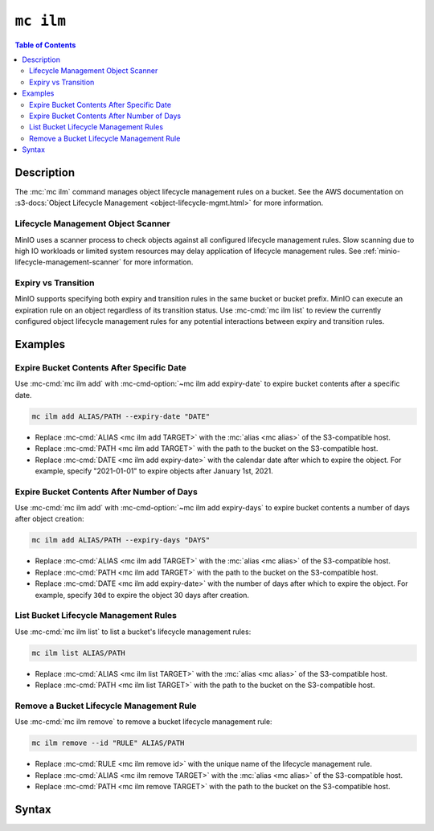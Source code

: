==========
``mc ilm``
==========

.. default-domain:: minio

.. contents:: Table of Contents
   :local:
   :depth: 2

.. mc:: mc ilm

Description
-----------

.. start-mc-ilm-desc

The :mc:`mc ilm` command manages object lifecycle management
rules on a bucket. See the AWS documentation on 
:s3-docs:`Object Lifecycle Management <object-lifecycle-mgmt.html>` for more
information.

.. end-mc-ilm-desc

Lifecycle Management Object Scanner
~~~~~~~~~~~~~~~~~~~~~~~~~~~~~~~~~~~

MinIO uses a scanner process to check objects against all configured
lifecycle management rules. Slow scanning due to high IO workloads or
limited system resources may delay application of lifecycle management
rules. See :ref:`minio-lifecycle-management-scanner` for more information.

Expiry vs Transition
~~~~~~~~~~~~~~~~~~~~

MinIO supports specifying both expiry and transition rules in the same
bucket or bucket prefix. MinIO can execute an expiration rule on an object
regardless of its transition status. Use
:mc-cmd:`mc ilm list` to review the currently configured object lifecycle
management rules for any potential interactions between expiry and transition
rules.

Examples
--------

Expire Bucket Contents After Specific Date
~~~~~~~~~~~~~~~~~~~~~~~~~~~~~~~~~~~~~~~~~~

Use :mc-cmd:`mc ilm add` with :mc-cmd-option:`~mc ilm add expiry-date` to
expire bucket contents after a specific date.

.. code-block:: shell
   :class: copyable

   mc ilm add ALIAS/PATH --expiry-date "DATE"

- Replace :mc-cmd:`ALIAS <mc ilm add TARGET>` with the 
  :mc:`alias <mc alias>` of the S3-compatible host.

- Replace :mc-cmd:`PATH <mc ilm add TARGET>` with the path to the bucket on the
  S3-compatible host.

- Replace :mc-cmd:`DATE <mc ilm add expiry-date>` with the calendar date after
  which to expire the object. For example, specify "2021-01-01" to expire
  objects after January 1st, 2021.

Expire Bucket Contents After Number of Days
~~~~~~~~~~~~~~~~~~~~~~~~~~~~~~~~~~~~~~~~~~~

Use :mc-cmd:`mc ilm add` with :mc-cmd-option:`~mc ilm add expiry-days` to
expire bucket contents a number of days after object creation:

.. code-block:: shell
   :class: copyable

   mc ilm add ALIAS/PATH --expiry-days "DAYS" 

- Replace :mc-cmd:`ALIAS <mc ilm add TARGET>` with the 
  :mc:`alias <mc alias>` of the S3-compatible host.

- Replace :mc-cmd:`PATH <mc ilm add TARGET>` with the path to the bucket on the
  S3-compatible host.

- Replace :mc-cmd:`DATE <mc ilm add expiry-date>` with the number of days after
  which to expire the object. For example, specify ``30d`` to expire the
  object 30 days after creation.

List Bucket Lifecycle Management Rules
~~~~~~~~~~~~~~~~~~~~~~~~~~~~~~~~~~~~~~

Use :mc-cmd:`mc ilm list` to list a bucket's lifecycle management rules:

.. code-block:: shell
   :class: copyable

   mc ilm list ALIAS/PATH

- Replace :mc-cmd:`ALIAS <mc ilm list TARGET>` with the 
  :mc:`alias <mc alias>` of the S3-compatible host.

- Replace :mc-cmd:`PATH <mc ilm list TARGET>` with the path to the bucket on the
  S3-compatible host.

Remove a Bucket Lifecycle Management Rule
~~~~~~~~~~~~~~~~~~~~~~~~~~~~~~~~~~~~~~~~~

Use :mc-cmd:`mc ilm remove` to remove a bucket lifecycle management rule:

.. code-block:: shell
   :class: copyable

   mc ilm remove --id "RULE" ALIAS/PATH

- Replace :mc-cmd:`RULE <mc ilm remove id>` with the unique name of the lifecycle
  management rule.

- Replace :mc-cmd:`ALIAS <mc ilm remove TARGET>` with the 
  :mc:`alias <mc alias>` of the S3-compatible host.

- Replace :mc-cmd:`PATH <mc ilm remove TARGET>` with the path to the bucket on the
  S3-compatible host.


Syntax
------

.. mc-cmd:: list
   :fullpath:

   Lists the current lifecycle management rules of the specified bucket. The
   subcommand has the following syntax:

   .. code-block:: shell
      :class: copyable

      mc ilm list TARGET [FLAGS]

   The subcommand supports the following arguments:

   .. mc-cmd:: TARGET

      *Required* The full path to the bucket from which to list existing 
      lifecycle management rules. Specify the :mc-cmd:`alias <mc alias>` 
      of a configured S3 service as the prefix to the ``TARGET`` path.

      For example:

      .. code-block:: shell

         mc ilm list play/mybucket
   
   .. mc-cmd:: expiry
      :option:

      :mc-cmd:`mc ilm` returns only fields related to lifecycle rule expiration.

   .. mc-cmd:: transition
      :option:

      :mc-cmd:`mc ilm` returns only fields related to lifecycle rule transition.

   .. mc-cmd:: minimum
      :option:

      :mc-cmd:`mc ilm` returns only the following fields:
            
      - ``id``
      - ``prefix``
      - ``status``
      - ``transition set``
      - ``expiry set``

.. mc-cmd:: add
   :fullpath:

   Adds a new bucket lifecycle management rules. The command has
   the following syntax:

   .. code-block:: shell
      :class: copyable

      mc ilm add TARGET [FLAGS]

   .. mc-cmd:: TARGET
      
      *Required* 
      
      The full path to the bucket from which to add the lifecycle
      management rule. Specify the :mc-cmd:`alias <mc alias>` of a configured S3
      service as the prefix to the ``TARGET`` path.

      For example:

      .. code-block:: shell

         mc ilm add play/mybucket [FLAGS] 

   .. mc-cmd:: prefix
      :option:
      
      The path to the specific subset of the :mc-cmd:`~mc ilm add TARGET` bucket
      on which to apply the lifecycle configuration rule. MinIO appends the
      :mc-cmd-option:`~mc ilm add prefix` field to the ``TARGET`` path to
      construct the full path.

      Omit to apply the rule to the entire ``TARGET`` bucket.

   .. mc-cmd:: tags
      :option:

      One or more ampersand ``&``-delimited key-value pairs describing 
      the object tags to which to apply the lifecycle configuration rule.

      This option is mutually exclusive with the following option:

      - :mc-cmd-option:`~mc ilm add expired-object-delete-marker`

   .. mc-cmd:: expiry-date
      :option:

      The ISO-8601-formatted calendar date until which MinIO retains an object
      after being created. MinIO marks the object for deletion once the
      system host datetime passes that calendar date.

      Specifying a calendar date that is *prior* to the current system host
      datetime marks all objects covered by the rule for deletion.

      For versioned buckets, the expiry rule applies only to the *current*
      object version. Use the 
      :mc-cmd-option:`~mc ilm add noncurrentversion-expiration-days` option
      to apply expiration behavior to noncurrent object versions.

      MinIO uses a scanner process to check objects against all configured
      lifecycle management rules. Slow scanning due to high IO workloads or
      limited system resources may delay application of lifecycle management
      rules. See :ref:`minio-lifecycle-management-scanner` for more information.

      Mutually exclusive with the following options:

      - :mc-cmd-option:`~mc ilm add expiry-days`
      - :mc-cmd-option:`~mc ilm add expired-object-delete-marker`

   .. mc-cmd:: expiry-days
      :option:

      The number of days to retain an object after being created. MinIO
      marks the object for deletion after the specified number of days pass.

      For versioned buckets, the expiry rule applies only to the *current*
      object version. Use the 
      :mc-cmd-option:`~mc ilm add noncurrentversion-expiration-days` option
      to apply expiration behavior to noncurrent object versions.

      MinIO uses a scanner process to check objects against all configured
      lifecycle management rules. Slow scanning due to high IO workloads or
      limited system resources may delay application of lifecycle management
      rules. See :ref:`minio-lifecycle-management-scanner` for more information.

      Mutually exclusive with the following options:

      - :mc-cmd-option:`~mc ilm add expiry-date`
      - :mc-cmd-option:`~mc ilm add expired-object-delete-marker`

   .. mc-cmd:: noncurrentversion-expiration-days
      :option:

      The number of days to retain an object version after becoming 
      *non-current* (i.e. a different version of that object is now the `HEAD`).
      MinIO marks noncurrent object versions for deletion after the 
      specified number of days pass.

      This option has the same behavior as the 
      S3 ``NoncurrentVersionExpiration`` action.

      MinIO uses a scanner process to check objects against all configured
      lifecycle management rules. Slow scanning due to high IO workloads or
      limited system resources may delay application of lifecycle management
      rules. See :ref:`minio-lifecycle-management-scanner` for more information.

   .. mc-cmd:: expired-object-delete-marker
      :option:

      Specify this option to direct MinIO to remove delete markers for
      objects with no remaining object versions. Specifically, the delete
      marker is the *only* remaining "version" of the given object.

      This option is mutually exclusive with the following option:
      
      - :mc-cmd-option:`~mc ilm add tags`
      - :mc-cmd-option:`~mc ilm add expiry-date`
      - :mc-cmd-option:`~mc ilm add expiry-days`

      MinIO uses a scanner process to check objects against all configured
      lifecycle management rules. Slow scanning due to high IO workloads or
      limited system resources may delay application of lifecycle management
      rules. See :ref:`minio-lifecycle-management-scanner` for more information.

   .. mc-cmd:: transition-date
      :option:

      The ISO-8601-formatted calendar date after which MinIO marks an object as
      eligible for transition to the remote tier. MinIO transitions the object
      to the configured remote storage tier specified to the 
      :mc-cmd-option:`~mc ilm add storage-class` once the system host datetime
      passes that calendar date.

      For versioned buckets, the transition rule applies only to the *current*
      object version. Use the 
      :mc-cmd-option:`~mc ilm add noncurrentversion-transition-days` option
      to apply transition behavior to noncurrent object versions.

      MinIO uses a scanner process to check objects against all configured
      lifecycle management rules. Slow scanning due to high IO workloads or
      limited system resources may delay application of lifecycle management
      rules. See :ref:`minio-lifecycle-management-scanner` for more information.
            
   .. mc-cmd:: transition-days
      :option:

      The number of calendar days from object creation after which MinIO marks
      an object as eligible for transition. MinIO transitions the object to the
      configured remote storage tier specified to the 
      :mc-cmd-option:`~mc ilm add storage-class`. 

      For versioned buckets, the transition rule applies only to the *current*
      object version. Use the 
      :mc-cmd-option:`~mc ilm add noncurrentversion-transition-days` option
      to apply transition behavior to noncurrent object versions.

      MinIO uses a scanner process to check objects against all configured
      lifecycle management rules. Slow scanning due to high IO workloads or
      limited system resources may delay application of lifecycle management
      rules. See :ref:`minio-lifecycle-management-scanner` for more information.

   .. mc-cmd:: noncurrentversion-transition-days
      :option:

      The number of days an object has been non-current (i.e. replaced by a
      newer version of that same object) after which MinIO marks the object
      version as eligible for transition. MinIO transitions the object to the
      configured remote storage tier specified to the 
      :mc-cmd-option:`~mc ilm add storage-class` once the system host datetime
      passes that calendar date.

      This option has no effect on non-versioned buckets.

      This option has the same behavior as the 
      S3 ``NoncurrentVersionTransition`` action.

      MinIO uses a scanner process to check objects against all configured
      lifecycle management rules. Slow scanning due to high IO workloads or
      limited system resources may delay application of lifecycle management
      rules. See :ref:`minio-lifecycle-management-scanner` for more information.

   .. mc-cmd:: storage-class
      :option:

      The remote storage tier to which MinIO 
      :ref:`transition objects <minio-lifecycle-management-tiering>`.
      Specify a remote storage tier created by :mc-cmd:`mc admin tier`. 

      If using :mc-cmd:`mc ilm add` against an Amazon S3 service, this argument
      is the Amazon S3 storage class to transition objects covered by the rule.
      See :s3-docs:`Transition objects using Amazon S3 Lifecycle
      <lifecycle-transition-general-considerations.html>` for more information
      on S3 storage classes.

   .. mc-cmd:: disable
      :option:

      Disables the rule.

      To enable a disabled rule, specify ``--disable=false``

.. mc-cmd:: edit
   :fullpath:

   Edits an existing lifecycle management rule in the bucket. The command
   has the following syntax:

   .. code-block:: shell
      :class: copyable

      mc ilm edit --id "RULE_ID" TARGET [FLAGS]

   The command supports the following arguments:

   .. mc-cmd:: TARGET

      *Required* 
      
      The full path to the bucket from which to modify the 
      specified lifecycle management rule. Specify the :mc-cmd:`alias
      <mc alias>` of a configured S3 service as the prefix to the
      ``TARGET`` path.

      For example:

      .. code-block:: shell

         mc ilm edit --id "RULE_ID" play/mybucket [FLAGS]

   .. mc-cmd:: id
      :option:

      *Required*

      The unique ID of the rule. Use :mc-cmd:`mc ilm list` to list bucket rules
      and retrieve the ``id`` for the rule you want to modify.

   .. mc-cmd:: tags
      :option:

      One or more ampersand ``&``-delimited key-value pairs describing 
      the object tags to which to apply the lifecycle configuration rule.

      This option is mutually exclusive with the following option:

      - :mc-cmd-option:`~mc ilm edit expired-object-delete-marker`

   .. mc-cmd:: expiry-date
      :option:

      The ISO-8601-formatted calendar date until which MinIO retains an object
      after being created. MinIO marks the object for deletion once the
      system host datetime passes that calendar date.

      Specifying a calendar date that is *prior* to the current system host
      datetime marks all objects covered by the rule for deletion.

      For versioned buckets, the expiry rule applies only to the *current*
      object version. Use the 
      :mc-cmd-option:`~mc ilm edit noncurrentversion-expiration-days` option
      to apply expiration behavior to noncurrent object versions.

      MinIO uses a scanner process to check objects against all configured
      lifecycle management rules. Slow scanning due to high IO workloads or
      limited system resources may delay application of lifecycle management
      rules. See :ref:`minio-lifecycle-management-scanner` for more information.

      Mutually exclusive with the following options:

      - :mc-cmd-option:`~mc ilm edit expiry-days`
      - :mc-cmd-option:`~mc ilm edit expired-object-delete-marker`


   .. mc-cmd:: expiry-days
      :option:

      The number of days to retain an object after being created. MinIO
      marks the object for deletion after the specified number of days pass.

      For versioned buckets, the expiry rule applies only to the *current*
      object version. Use the 
      :mc-cmd-option:`~mc ilm edit noncurrentversion-expiration-days` option
      to apply expiration behavior to noncurrent object versions.

      MinIO uses a scanner process to check objects against all configured
      lifecycle management rules. Slow scanning due to high IO workloads or
      limited system resources may delay application of lifecycle management
      rules. See :ref:`minio-lifecycle-management-scanner` for more information.

      Mutually exclusive with the following options:

      - :mc-cmd-option:`~mc ilm edit expiry-date`
      - :mc-cmd-option:`~mc ilm edit expired-object-delete-marker`

   .. mc-cmd:: noncurrentversion-expiration-days
      :option:

      The number of days to retain an object version after becoming 
      *non-current* (i.e. a different version of that object is now the `HEAD`).
      MinIO marks noncurrent object versions for deletion after the 
      specified number of days pass.

      This option has the same behavior as the 
      S3 ``NoncurrentVersionExpiration`` action.

      MinIO uses a scanner process to check objects against all configured
      lifecycle management rules. Slow scanning due to high IO workloads or
      limited system resources may delay application of lifecycle management
      rules. See :ref:`minio-lifecycle-management-scanner` for more information.

   .. mc-cmd:: expired-object-delete-marker
      :option:

      Specify this option to direct MinIO to remove delete markers for
      objects with no remaining object versions. Specifically, the delete
      marker is the *only* remaining "version" of the given object.

      This option is mutually exclusive with the following option:
      
      - :mc-cmd-option:`~mc ilm edit tags`
      - :mc-cmd-option:`~mc ilm edit expiry-date`
      - :mc-cmd-option:`~mc ilm edit expiry-days`

      MinIO uses a scanner process to check objects against all configured
      lifecycle management rules. Slow scanning due to high IO workloads or
      limited system resources may delay application of lifecycle management
      rules. See :ref:`minio-lifecycle-management-scanner` for more information.

   .. mc-cmd:: transition-date
      :option:

      The ISO-8601-formatted calendar date after which MinIO marks an object as
      eligible for transition to the remote tier. MinIO transitions the object
      to the configured remote storage tier specified to the 
      :mc-cmd-option:`~mc ilm edit storage-class` once the system host datetime
      passes that calendar date.

      For versioned buckets, the transition rule applies only to the *current*
      object version. Use the 
      :mc-cmd-option:`~mc ilm edit noncurrentversion-transition-days` option
      to apply transition behavior to noncurrent object versions.

      MinIO uses a scanner process to check objects against all configured
      lifecycle management rules. Slow scanning due to high IO workloads or
      limited system resources may delay application of lifecycle management
      rules. See :ref:`minio-lifecycle-management-scanner` for more information.
            
   .. mc-cmd:: transition-days
      :option:

      The number of calendar days from object creation after which MinIO marks
      an object as eligible for transition. MinIO transitions the object to the
      configured remote storage tier specified to the 
      :mc-cmd-option:`~mc ilm edit storage-class`. 

      For versioned buckets, the transition rule applies only to the *current*
      object version. Use the 
      :mc-cmd-option:`~mc ilm edit noncurrentversion-transition-days` option
      to apply transition behavior to noncurrent object versions.

      MinIO uses a scanner process to check objects against all configured
      lifecycle management rules. Slow scanning due to high IO workloads or
      limited system resources may delay application of lifecycle management
      rules. See :ref:`minio-lifecycle-management-scanner` for more information.

   .. mc-cmd:: noncurrentversion-transition-days
      :option:

      The number of days an object has been non-current (i.e. replaced by a
      newer version of that same object) after which MinIO marks the object
      version as eligible for transition. MinIO transitions the object to the
      configured remote storage tier specified to the 
      :mc-cmd-option:`~mc ilm edit storage-class` once the system host datetime
      passes that calendar date.

      This option has no effect on non-versioned buckets.

      This option has the same behavior as the 
      S3 ``NoncurrentVersionTransition`` action.

      MinIO uses a scanner process to check objects against all configured
      lifecycle management rules. Slow scanning due to high IO workloads or
      limited system resources may delay application of lifecycle management
      rules. See :ref:`minio-lifecycle-management-scanner` for more information.

   .. mc-cmd:: storage-class
      :option:

      The remote storage tier to which MinIO 
      :ref:`transition objects <minio-lifecycle-management-tiering>`.
      Specify a remote storage tier created by :mc-cmd:`mc admin tier`. 

      If using :mc-cmd:`mc ilm edit` against an Amazon S3 service, this argument
      is the Amazon S3 storage class to transition objects covered by the rule.
      See :s3-docs:`Transition objects using Amazon S3 Lifecycle
      <lifecycle-transition-general-considerations.html>` for more information
      on S3 storage classes.

   .. mc-cmd:: disable
      :option:

      Disables the rule.

.. mc-cmd:: remove
   :fullpath:

   Removes an existing lifecycle management rule from the bucket.  The
   command has the following syntax:

   .. code-block:: shell
      :class: copyable

       mc ilm remove [FLAGS] TARGET

   The command supports the following arguments:

   .. mc-cmd:: TARGET

      *Required* The full path to the bucket from which to remove the 
      specified lifecycle management rule. Specify the :mc-cmd:`alias
      <mc alias>` of a configured S3 service as the prefix to the
      ``TARGET`` path.

      For example:

      .. code-block:: shell

         mc ilm remove [FLAGS] play/mybucket

   .. mc-cmd:: id

      *Required*
      
      The unique ID of the rule. Use :mc-cmd:`mc ilm list` to list bucket rules
      and retrieve the ``id`` for the rule you want to remove.

      Mutually exclusive with :mc-cmd-option:`mc ilm remove all`

   .. mc-cmd:: all

      *Required* Removes all rules in the bucket. Mutually exclusive with
      :mc-cmd-option:`mc ilm remove id`.

      Requires including :mc-cmd-option:`~mc ilm remove force`.

   .. mc-cmd:: force

      Required if specifying :mc-cmd-option:`~mc ilm remove all`.

.. mc-cmd:: export
   :fullpath:

   Export the JSON-formatted lifecycle configuration to ``STDOUT``. The command
   has the following syntax:

   .. code-block:: shell
      :class: copyable

      mc ilm export TARGET

   The command supports the following arguments:

   .. mc-cmd:: TARGET

      *Required* The full path to the bucket from which to export the
      configured lifecycle management rules. Specify the
      :mc-cmd:`alias <mc alias>` of a configured S3 service as the prefix
      to the ``TARGET`` path. For example:

      .. code-block:: shell

         mc ilm export play/mybucket > play_mybucket_lifecycle_rules.json

.. mc-cmd:: import
   :fullpath:

   Import a JSON-formatted lifecycle configuration from ``STDIN``. The command
   has the following syntax:

   .. code-block:: shell
      :class: copyable

      mc ilm import TARGET

   The command supports the following arguments:

   .. mc-cmd:: TARGET

      *Required* The full path to the bucket from which to apply the imported
      lifecycle management rules. Specify the :mc-cmd:`alias <mc alias>` of a
      configured S3 service as the prefix to the ``TARGET`` path. For example:

      .. code-block:: shell

         mc ilm import play/mybucket < play_mybucket_lifecycle_rules.json

